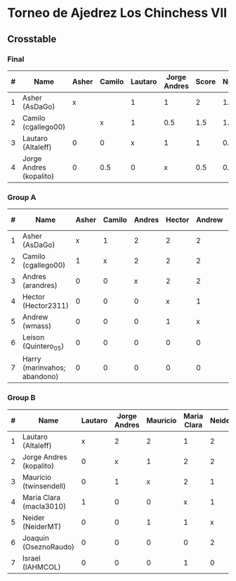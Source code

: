 * Torneo de Ajedrez Los Chinchess VII

** Crosstable

*** Final
| # | Name                    | Asher | Camilo | Lautaro | Jorge Andres | Score | Neudstadtl | Initial rating |
|---+-------------------------+-------+--------+---------+--------------+-------+------------+----------------|
| 1 | Asher (AsDaGo)          |     x |        |       1 |            1 |     2 |        1.5 |           2141 |
| 2 | Camilo (cgallego00)     |       |      x |       1 |          0.5 |   1.5 |       1.25 |           1829 |
| 3 | Lautaro (Altaleff)      |     0 |      0 |       x |            1 |     1 |        0.5 |           1630 |
| 4 | Jorge Andres (kopalito) |     0 |    0.5 |       0 |            x |   0.5 |       0.75 |           1958 |
   
*** Group A
| # | Name                         | Asher | Camilo | Andres | Hector | Andrew | Leison | Harry | Score | Neudstadtl | Direct | Initial rating | Final rating |  +/- |
|---+------------------------------+-------+--------+--------+--------+--------+--------+-------+-------+------------+--------+----------------+--------------+------|
| 1 | Asher (AsDaGo)               |     x |      1 |      2 |      2 |      2 |      2 |     2 |    11 |         47 |      1 |           2141 |              |      |
| 2 | Camilo (cgallego00)          |     1 |      x |      2 |      2 |      2 |      2 |     2 |    11 |         47 |      1 |           1829 |              |      |
| 3 | Andres (arandres)            |     0 |      0 |      x |      2 |      2 |      2 |     2 |     8 |         20 |        |           1812 |              |      |
| 4 | Hector (Hector2311)          |     0 |      0 |      0 |      x |      1 |      2 |     2 |     5 |          5 |      1 |           1353 |         1361 |   +8 |
| 5 | Andrew (wmass)               |     0 |      0 |      0 |      1 |      x |      2 |     2 |     5 |          5 |      1 |           1335 |         1230 | -105 |
| 6 | Leison (Quintero_05)         |     0 |      0 |      0 |      0 |      0 |      x |     0 |     0 |          0 |        |           1733 |         1764 |  +31 |
| 7 | Harry (marinvahos; abandono) |     0 |      0 |      0 |      0 |      0 |      0 |     x |     0 |          0 |        |           1497 |         1454 |  -43 |

*** Group B
| # | Name                    | Lautaro | Jorge Andres | Mauricio | Maria Clara | Neider | Joaquin | Israel | Score | Neudstadtl | Initial rating | Final rating | + / - |
|---+-------------------------+---------+--------------+----------+-------------+--------+---------+--------+-------+------------+----------------+--------------+-------|
| 1 | Lautaro (Altaleff)      |       x |            2 |        2 |           1 |      2 |       2 |      2 |    11 |         57 |           1630 |              |       |
| 2 | Jorge Andres (kopalito) |       0 |            x |        1 |           2 |      2 |       2 |      2 |     9 |         36 |           1958 |              |       |
| 3 | Mauricio (twinsendell)  |       0 |            1 |        x |           2 |      1 |       2 |      2 |     8 |         33 |           1785 |              |       |
| 4 | Maria Clara (macla3010) |       1 |            0 |        0 |           x |      1 |       2 |      1 |     5 |       23.5 |           1600 |              |       |
| 5 | Neider (NeiderMT)       |       0 |            0 |        1 |           1 |      x |       0 |      2 |     4 |         16 |           1529 |              |       |
| 6 | Joaquin (OseznoRaudo)   |       0 |            0 |        0 |           0 |      2 |       x |    1.5 |   3.5 |      10.25 |           1615 |         1579 |   -36 |
| 7 | Israel (IAHMCOL)        |       0 |            0 |        0 |           1 |      0 |     0.5 |      x |   1.5 |       6.75 |           1252 |         1220 |   -32 |

